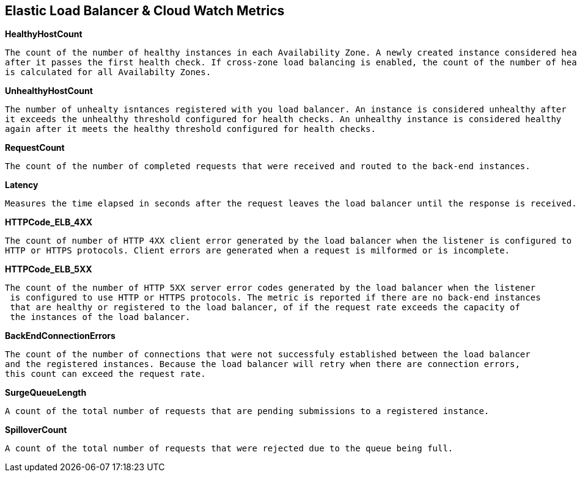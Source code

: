 == *Elastic Load Balancer & Cloud Watch Metrics*

.*HealthyHostCount*
----
The count of the number of healthy instances in each Availability Zone. A newly created instance considered healty
after it passes the first health check. If cross-zone load balancing is enabled, the count of the number of healty instances
is calculated for all Availabilty Zones.
----

.*UnhealthyHostCount*
----
The number of unhealty isntances registered with you load balancer. An instance is considered unhealthy after
it exceeds the unhealthy threshold configured for health checks. An unhealthy instance is considered healthy
again after it meets the healthy threshold configured for health checks.
----

.*RequestCount*
----
The count of the number of completed requests that were received and routed to the back-end instances.
----

.*Latency*
----
Measures the time elapsed in seconds after the request leaves the load balancer until the response is received.
----

.*HTTPCode_ELB_4XX*
----
The count of number of HTTP 4XX client error generated by the load balancer when the listener is configured to use
HTTP or HTTPS protocols. Client errors are generated when a request is milformed or is incomplete.
----

.*HTTPCode_ELB_5XX*
----
The count of the number of HTTP 5XX server error codes generated by the load balancer when the listener
 is configured to use HTTP or HTTPS protocols. The metric is reported if there are no back-end instances
 that are healthy or registered to the load balancer, of if the request rate exceeds the capacity of
 the instances of the load balancer.
----

.*BackEndConnectionErrors*
----
The count of the number of connections that were not successfuly established between the load balancer
and the registered instances. Because the load balancer will retry when there are connection errors,
this count can exceed the request rate.
----

.*SurgeQueueLength*
----
A count of the total number of requests that are pending submissions to a registered instance.
----

.*SpilloverCount*
----
A count of the total number of requests that were rejected due to the queue being full.
----





